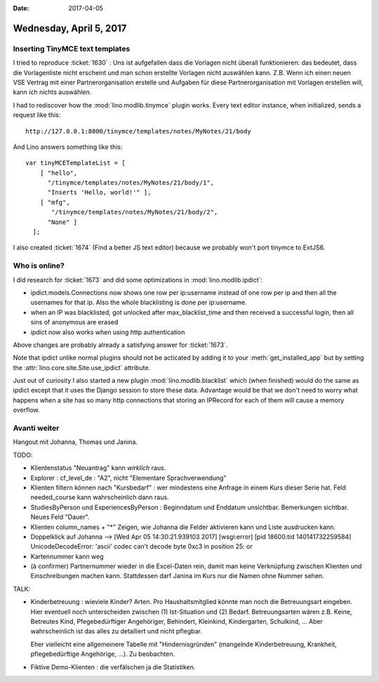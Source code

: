 :date: 2017-04-05

========================
Wednesday, April 5, 2017
========================

Inserting TinyMCE text templates
================================

I tried to reproduce :ticket:`1630` : Uns ist aufgefallen dass die
Vorlagen nicht überall funktionieren: das bedeutet, dass die
Vorlagenliste nicht erscheint und man schon erstellte Vorlagen nicht
auswählen kann.  Z.B. Wenn ich einen neuen VSE Vertrag mit einer
Partnerorganisation erstelle und Aufgaben für diese
Partnerorganisation mit Vorlagen erstellen will, kann ich nichts
auswählen.

I had to rediscover how the :mod:`lino.modlib.tinymce` plugin
works. Every text editor instance, when initialized, sends a request
like this::

    http://127.0.0.1:8000/tinymce/templates/notes/MyNotes/21/body

And Lino answers something like this::

    var tinyMCETemplateList = [
        [ "hello",
          "/tinymce/templates/notes/MyNotes/21/body/1",
          "Inserts 'Hello, world!'" ],
        [ "mfg",
           "/tinymce/templates/notes/MyNotes/21/body/2",
          "None" ]
      ];
  
I also created :ticket:`1674` (Find a better JS text editor)
because we probably won't port tinymce to ExtJS6.

Who is online?
==============

I did research for :ticket:`1673` and did some optimizations in
:mod:`lino.modlib.ipdict`:

- ipdict.models.Connections now shows one row per ip:username instead
  of one row per ip and then all the usernames for that ip. Also the
  whole blacklisting is done per ip:username.

- when an IP was blacklisted, got unlocked after max_blacklist_time
  and then received a successful login, then all sins of anonymous are
  erased

- ipdict now also works when using http authentication

Above changes are probably already a satisfying answer for
:ticket:`1673`.
     
Note that ipdict unlike normal plugins should not be acticated by
adding it to your :meth:`get_installed_app` but by setting the
:attr:`lino.core.site.Site.use_ipdict` attribute.

Just out of curiosity I also started a new plugin
:mod:`lino.modlib.blacklist` which (when finished) would do the same
as ipdict except that it uses the Django session to store these data.
Advantage would be that we don't need to worry what happens when a
site has so many http connections that storing an IPRecord for each of
them will cause a memory overflow.


Avanti weiter
=============

Hangout mit Johanna, Thomas und Janina.

TODO:

- Klientenstatus "Neuantrag" kann *wirklich* raus.
- Explorer : cf_level_de : "A2", nicht "Elementare Sprachverwendung"

  
- Klienten filtern können nach "Kursbedarf" : wer mindestens eine
  Anfrage in einem Kurs dieser Serie hat. Feld needed_course kann
  wahrscheinlich dann raus.

- StudiesByPerson und ExperiencesByPerson : Beginndatum und Enddatum
  unsichtbar. Bemerkungen sichtbar. Neues Feld "Dauer".
  
- Klienten column_names + "*"
  Zeigen, wie Johanna die Felder aktivieren kann und Liste ausdrucken kann.
- Doppelklick auf Johanna --> [Wed Apr 05 14:30:21.939103 2017] [wsgi:error] [pid 18600:tid 140141732259584] UnicodeDecodeError: 'ascii' codec can't decode byte 0xc3 in position 25: or
  
- Kartennummer kann weg
  
- (à confirmer) Partnernummer wieder in die Excel-Daten rein, damit
  man keine Verknüpfung zwischen Klienten und Einschreibungen machen
  kann.  Stattdessen darf Janina im Kurs nur die Namen ohne Nummer
  sehen.

TALK:

- Kinderbetreuung : wieviele Kinder? Arten. Pro Haushaltsmitglied
  könnte man noch die Betreuungsart eingeben.  Hier eventuell noch
  unterscheiden zwischen (1) Ist-Situation und
  (2) Bedarf.  Betreuungsarten wären z.B. Keine, Betreutes Kind,
  Pfegebedürftiger Angehöriger, Behindert, Kleinkind, Kindergarten,
  Schulkind, ...  Aber wahrscheinlich ist das alles zu detailiert und
  nicht pflegbar.

  Eher vielleicht eine allgemeinere Tabelle mit "Hindernisgründen"
  (mangelnde Kinderbetreuung, Krankheit, pflegebedürftige Angehörige,
  ...). Zu beobachten.

- Fiktive Demo-Klienten : die verfälschen ja die Statistiken. 

  
